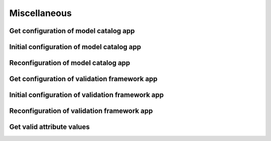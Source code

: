 #############
Miscellaneous
#############

.. _misc_get_config_model_catalog_app:

Get configuration of model catalog app
~~~~~~~~~~~~~~~~~~~~~~~~~~~~~~~~~~~~~~

.. http:get:: https://validation-v1.brainsimulation.eu/parametersconfiguration-model-catalog/parametersconfigurationrest/?app_id=(string:app_id)

   Gets the current filter configuration of a specific model catalog app

   **Example request**:

   .. sourcecode:: http

      GET /parametersconfiguration-model-catalog/parametersconfigurationrest/?app_id=80841 HTTP/1.1
      Accept: application/json
      Authorization: Bearer TOKEN
      Content-Type: application/json
      Host: validation-v1.brainsimulation.eu

   **Example response**:

   .. sourcecode:: http

      HTTP/1.1 200 OK
      Content-Type: application/json

      {
         "param": [
            {
               "id": "80841",
               "app_type": "model_catalog",
               "collab_id": 5165,
               "data_modalities": "",
               "test_type": "",
               "species": "Mouse (Mus musculus)",
               "brain_region": "Basal Ganglia,Hippocampus",
               "cell_type": "Pyramidal Cell,Medium spiny neuron,Fast spiking interneuron",
               "model_type": "Single Cell,Network",
               "organization": "HBP-SP6"
            }
         ]
      }

   :param app_id: navigation ID of the app inside the Collab
   :reqheader Authorization: Bearer TOKEN
   :status 200: configuration successfully retrieved
   :status 400: incorrect API call
   :status 403: invalid token provided


.. _misc_initial_config_model_catalog_app:

Initial configuration of model catalog app
~~~~~~~~~~~~~~~~~~~~~~~~~~~~~~~~~~~~~~~~~~

.. http:post:: https://validation-v1.brainsimulation.eu/parametersconfiguration-model-catalog/parametersconfigurationrest/?app_id=(string:app_id)

   Configure the filters of a specific model catalog app that is presently unconfigured (e.g. new instance of app)

   **Example request**:

   .. sourcecode:: http

      POST /parametersconfiguration-model-catalog/parametersconfigurationrest/?app_id=80841 HTTP/1.1
      Accept: application/json
      Authorization: Bearer TOKEN
      Content-Type: application/json
      Host: validation-v1.brainsimulation.eu

      {
         "id": 80841,
         "data_modalities": "",
         "test_type": "",
         "species": "Mouse (Mus musculus)",
         "brain_region": "Basal Ganglia,Hippocampus",
         "cell_type": "Pyramidal Cell,Medium spiny neuron,Fast spiking interneuron",
         "model_type": "Single Cell,Network",
         "organization": "HBP-SP6",
         "app_type": "model_catalog",
         "collab_id": 5165
      }

   **Example response**:

   .. sourcecode:: http

      HTTP/1.1 201 Created
      Content-Type: application/json

      {
         "uuid":80841
      }

   :param app_id: navigation ID of the app inside the Collab
   :json string key: key value pairs
   :reqheader Authorization: Bearer TOKEN
   :status 201: app successfully configured
   :status 400: incorrect API call
   :status 403: invalid token provided


.. _misc_reconfig_model_catalog_app:

Reconfiguration of model catalog app
~~~~~~~~~~~~~~~~~~~~~~~~~~~~~~~~~~~~

.. http:put:: https://validation-v1.brainsimulation.eu/parametersconfiguration-model-catalog/parametersconfigurationrest/?app_id=(string:app_id)

   Reconfigure the filters of a specific model catalog app that has previously been configured

   **Example request**:

   .. sourcecode:: http

      PUT /parametersconfiguration-model-catalog/parametersconfigurationrest/?app_id=80841 HTTP/1.1
      Accept: application/json
      Authorization: Bearer TOKEN
      Content-Type: application/json
      Host: validation-v1.brainsimulation.eu

      {
         "id": 80841,
         "data_modalities": "",
         "test_type": "",
         "species": "Mouse (Mus musculus)",
         "brain_region": "Basal Ganglia,Hippocampus",
         "cell_type": "Pyramidal Cell,Medium spiny neuron,Fast spiking interneuron",
         "model_type": "Single Cell,Network",
         "organization": "HBP-SP6",
         "app_type": "model_catalog",
         "collab_id": 5165
      }

   **Example response**:

   .. sourcecode:: http

      HTTP/1.1 202 Accepted
      Content-Type: application/json

      {
         "uuid":80841
      }

   :param app_id: navigation ID of the app inside the Collab
   :json string key: key value pairs
   :reqheader Authorization: Bearer TOKEN
   :status 202: app successfully reconfigured
   :status 400: incorrect API call
   :status 403: invalid token provided


.. _misc_get_config_validation_app:

Get configuration of validation framework app
~~~~~~~~~~~~~~~~~~~~~~~~~~~~~~~~~~~~~~~~~~~~~

.. http:get:: https://validation-v1.brainsimulation.eu/parametersconfiguration-validation-app/parametersconfigurationrest/?app_id=(string:app_id)

   Gets the current filter configuration of a specific validation framework app

   **Example request**:

   .. sourcecode:: http

      GET /parametersconfiguration-validation-app/parametersconfigurationrest/?app_id=80839 HTTP/1.1
      Accept: application/json
      Authorization: Bearer TOKEN
      Content-Type: application/json
      Host: validation-v1.brainsimulation.eu

   **Example response**:

   .. sourcecode:: http

      HTTP/1.1 200 OK
      Content-Type: application/json

      {
         "param": [
            {
               "id": "80839",
               "app_type": "validation_app",
               "collab_id": 5165,
               "data_modalities": "electrophysiology",
               "test_type": "single cell activity,network structure",
               "species": "Mouse (Mus musculus)",
               "brain_region": "Basal Ganglia,Hippocampus",
               "cell_type": "Pyramidal Cell,Medium spiny neuron,Fast spiking interneuron",
               "model_type": "Single Cell,Network",
               "organization": "HBP-SP6"
            }
         ]
      }

   :param app_id: navigation ID of the app inside the Collab
   :reqheader Authorization: Bearer TOKEN
   :status 200: configuration successfully retrieved
   :status 400: incorrect API call
   :status 403: invalid token provided


.. _misc_initial_config_validation_app:

Initial configuration of validation framework app
~~~~~~~~~~~~~~~~~~~~~~~~~~~~~~~~~~~~~~~~~~~~~~~~~

.. http:post:: https://validation-v1.brainsimulation.eu/parametersconfiguration-validation-app/parametersconfigurationrest/?app_id=(string:app_id)

   Configure the filters of a specific validation framework app that is presently unconfigured (e.g. new instance of app)

   **Example request**:

   .. sourcecode:: http

      POST /parametersconfiguration-validation-app/parametersconfigurationrest/?app_id=80839 HTTP/1.1
      Accept: application/json
      Authorization: Bearer TOKEN
      Content-Type: application/json
      Host: validation-v1.brainsimulation.eu

      {
         "id": 80839,
         "app_type": "validation_app",
         "collab_id": 5165,
         "data_modalities": "electrophysiology",
         "test_type": "single cell activity,network structure",
         "species": "Mouse (Mus musculus)",
         "brain_region": "Basal Ganglia,Hippocampus",
         "cell_type": "Pyramidal Cell,Medium spiny neuron,Fast spiking interneuron",
         "model_type": "Single Cell,Network",
         "organization": "HBP-SP6"
      }

   **Example response**:

   .. sourcecode:: http

      HTTP/1.1 201 Created
      Content-Type: application/json

      {
         "uuid":80839
      }

   :param app_id: navigation ID of the app inside the Collab
   :json string key: key value pairs
   :reqheader Authorization: Bearer TOKEN
   :status 201: app successfully configured
   :status 400: incorrect API call
   :status 403: invalid token provided


.. _misc_reconfig_validation_app:

Reconfiguration of validation framework app
~~~~~~~~~~~~~~~~~~~~~~~~~~~~~~~~~~~~~~~~~~~

.. http:put:: https://validation-v1.brainsimulation.eu/parametersconfiguration-validation-app/parametersconfigurationrest/?app_id=(string:app_id)

   Reconfigure the filters of a specific validation framework app that has previously been configured

   **Example request**:

   .. sourcecode:: http

      PUT /parametersconfiguration-validation-app/parametersconfigurationrest/?app_id=80839 HTTP/1.1
      Accept: application/json
      Authorization: Bearer TOKEN
      Content-Type: application/json
      Host: validation-v1.brainsimulation.eu

      {
         "id": 80839,
         "app_type": "validation_app",
         "collab_id": 5165,
         "data_modalities": "electrophysiology",
         "test_type": "single cell activity,network structure",
         "species": "Mouse (Mus musculus)",
         "brain_region": "Basal Ganglia,Hippocampus",
         "cell_type": "Pyramidal Cell,Medium spiny neuron,Fast spiking interneuron",
         "model_type": "Single Cell,Network",
         "organization": "HBP-SP6"
      }

   **Example response**:

   .. sourcecode:: http

      HTTP/1.1 202 Accepted
      Content-Type: application/json

      {
         "uuid":80839
      }

   :param app_id: navigation ID of the app inside the Collab
   :json string key: key value pairs
   :reqheader Authorization: Bearer TOKEN
   :status 202: app successfully reconfigured
   :status 400: incorrect API call
   :status 403: invalid token provided


.. _misc_get_valid_attribute_values:

Get valid attribute values
~~~~~~~~~~~~~~~~~~~~~~~~~~

.. http:get:: https://validation-v1.brainsimulation.eu/authorizedcollabparameterrest/?python_client=true&parameters=(string:attribute_name)&format=json

   Retrieves the list of valid values for either a specified attribute or all attributes

   **Example request**:

   .. sourcecode:: http

      GET /authorizedcollabparameterrest/?python_client=true&parameters=cell_type&format=json HTTP/1.1
      Accept: application/json, text/plain, */*
      Authorization: Bearer TOKEN
      Host: validation-v1.brainsimulation.eu

   **Example response**:

   .. sourcecode:: http

      HTTP/1.1 200 OK
      Content-Type: application/json

      {
         "cell_type": [
            "Granule Cell",
            "Interneuron",
            "Pyramidal Cell",
            "Other",
            "Purkinje Cell",
            "Golgi Cell",
            "Medium spiny neuron",
            "Spiny stellate neuron",
            "Fast spiking interneuron",
            "Medium spiny neuron (D1 type)",
            "Medium spiny neuron (D2 type)",
            "Not applicable",
            "L1 Neurogliaform cell",
            "L2 Inverted pyramidal cell",
            "L2/3 Chandelier cell",
            "L4 Martinotti cell",
            "L5 Tufted pyramidal cell",
            "L6 Inverted pyramidal cell",
            "Cholinergic interneuron",
            "L2/3 Pyramidal cell"
         ]
      }

   :param attribute_name: required attribute name or `all` for every attribute
   :type attribute_name: string
   :reqheader Authorization: Bearer TOKEN
   :status 200: values successfully retrieved
